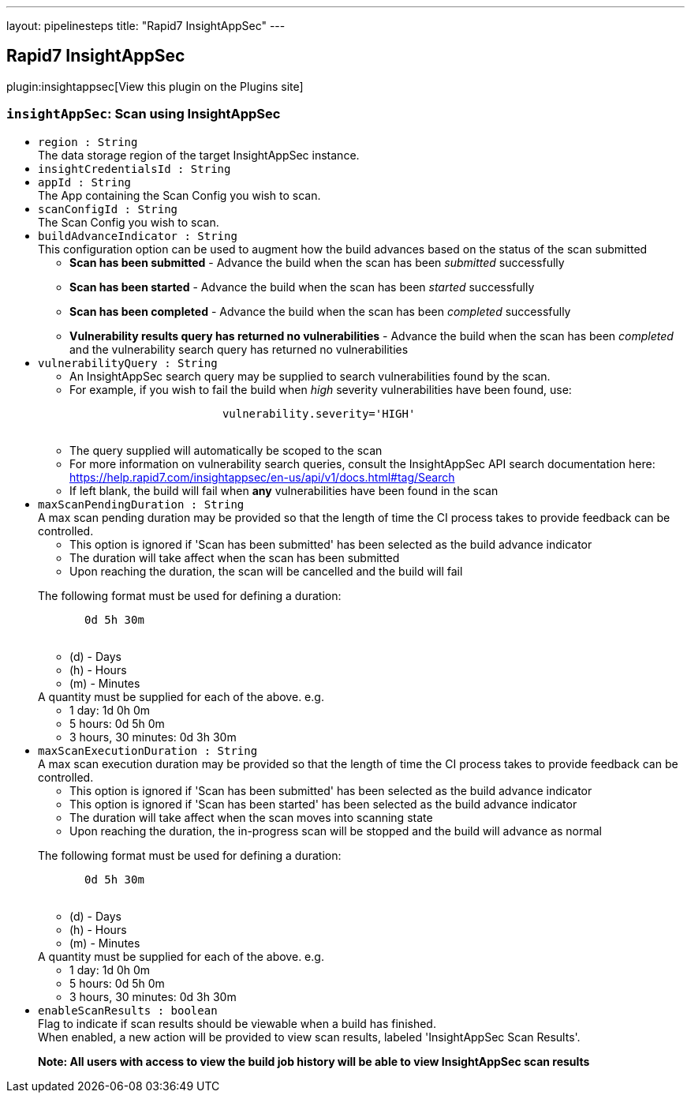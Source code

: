 ---
layout: pipelinesteps
title: "Rapid7 InsightAppSec"
---

:notitle:
:description:
:author:
:email: jenkinsci-users@googlegroups.com
:sectanchors:
:toc: left
:compat-mode!:

== Rapid7 InsightAppSec

plugin:insightappsec[View this plugin on the Plugins site]

=== `insightAppSec`: Scan using InsightAppSec
++++
<ul><li><code>region : String</code>
<div><div>
 The data storage region of the target InsightAppSec instance.
</div></div>

</li>
<li><code>insightCredentialsId : String</code>
</li>
<li><code>appId : String</code>
<div><div>
 The App containing the Scan Config you wish to scan.
</div></div>

</li>
<li><code>scanConfigId : String</code>
<div><div>
 The Scan Config you wish to scan.
</div></div>

</li>
<li><code>buildAdvanceIndicator : String</code>
<div><div>
 <div>
  This configuration option can be used to augment how the build advances based on the status of the scan submitted
 </div>
 <ul>
  <li><b>Scan has been submitted</b> - Advance the build when the scan has been <i>submitted</i> successfully</li>
  <p></p>
  <li><b>Scan has been started</b> - Advance the build when the scan has been <i>started</i> successfully</li>
  <p></p>
  <li><b>Scan has been completed</b> - Advance the build when the scan has been <i>completed</i> successfully</li>
  <p></p>
  <li><b>Vulnerability results query has returned no vulnerabilities</b> - Advance the build when the scan has been <i>completed</i> and the vulnerability search query has returned no vulnerabilities</li>
 </ul>
</div></div>

</li>
<li><code>vulnerabilityQuery : String</code>
<div><div>
 <ul>
  <li>
   <div>
    An InsightAppSec search query may be supplied to search vulnerabilities found by the scan.
   </div></li>
  <li>
   <div>
    For example, if you wish to fail the build when <i>high</i> severity vulnerabilities have been found, use:
   </div>
   <pre>                       <code>vulnerability.severity='HIGH'</code>
            </pre></li>
  <li>
   <div>
    The query supplied will automatically be scoped to the scan
   </div></li>
  <li>
   <div>
    For more information on vulnerability search queries, consult the InsightAppSec API search documentation here:
   </div><a href="https://help.rapid7.com/insightappsec/en-us/api/v1/docs.html#tag/Search" rel="nofollow">https://help.rapid7.com/insightappsec/en-us/api/v1/docs.html#tag/Search</a></li>
  <li>
   <div>
    If left blank, the build will fail when <b>any</b> vulnerabilities have been found in the scan
   </div></li>
 </ul>
</div></div>

</li>
<li><code>maxScanPendingDuration : String</code>
<div><div>
 <div>
  A max scan pending duration may be provided so that the length of time the CI process takes to provide feedback can be controlled.
 </div>
 <ul>
  <li>This option is ignored if 'Scan has been submitted' has been selected as the build advance indicator</li>
  <li>The duration will take affect when the scan has been submitted</li>
  <li>Upon reaching the duration, the scan will be cancelled and the build will fail</li>
 </ul>
</div>
<p></p>
<div>
 <div>
  The following format must be used for defining a duration: 
  <pre>       <code>0d 5h 30m</code>
    </pre>
 </div>
 <div>
  <ul>
   <li>(d) - Days</li>
   <li>(h) - Hours</li>
   <li>(m) - Minutes</li>
  </ul>
  <div>
   A quantity must be supplied for each of the above. e.g.
  </div>
  <ul>
   <li>1 day: 1d 0h 0m</li>
   <li>5 hours: 0d 5h 0m</li>
   <li>3 hours, 30 minutes: 0d 3h 30m</li>
  </ul>
 </div>
</div></div>

</li>
<li><code>maxScanExecutionDuration : String</code>
<div><div>
 <div>
  A max scan execution duration may be provided so that the length of time the CI process takes to provide feedback can be controlled.
 </div>
 <ul>
  <li>This option is ignored if 'Scan has been submitted' has been selected as the build advance indicator</li>
  <li>This option is ignored if 'Scan has been started' has been selected as the build advance indicator</li>
  <li>The duration will take affect when the scan moves into scanning state</li>
  <li>Upon reaching the duration, the in-progress scan will be stopped and the build will advance as normal</li>
 </ul>
</div>
<p></p>
<div>
 <div>
  The following format must be used for defining a duration: 
  <pre>       <code>0d 5h 30m</code>
    </pre>
 </div>
 <div>
  <ul>
   <li>(d) - Days</li>
   <li>(h) - Hours</li>
   <li>(m) - Minutes</li>
  </ul>
  <div>
   A quantity must be supplied for each of the above. e.g.
  </div>
  <ul>
   <li>1 day: 1d 0h 0m</li>
   <li>5 hours: 0d 5h 0m</li>
   <li>3 hours, 30 minutes: 0d 3h 30m</li>
  </ul>
 </div>
</div></div>

</li>
<li><code>enableScanResults : boolean</code>
<div><div>
 <div>
  Flag to indicate if scan results should be viewable when a build has finished.
 </div>
 <div>
  When enabled, a new action will be provided to view scan results, labeled 'InsightAppSec Scan Results'.
 </div>
 <p></p>
 <div>
  <b>Note: All users with access to view the build job history will be able to view InsightAppSec scan results</b>
 </div>
</div></div>

</li>
</ul>


++++
